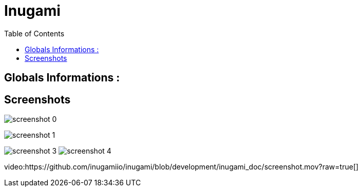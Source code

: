 = Inugami
:encoding: UTF-8
:toc: macro
:toclevels: 4

toc::[4]

==  Globals Informations :

==  Screenshots 
image:https://raw.githubusercontent.com/inugamiio/inugami/development/inugami_doc/screenshot_0.png[]

image:https://raw.githubusercontent.com/inugamiio/inugami/development/inugami_doc/screenshot_1.png[]



image:https://raw.githubusercontent.com/inugamiio/inugami/development/inugami_doc/screenshot_3.png[]
image:https://raw.githubusercontent.com/inugamiio/inugami/development/inugami_doc/screenshot_4.png[]

video:https://github.com/inugamiio/inugami/blob/development/inugami_doc/screenshot.mov?raw=true[]

